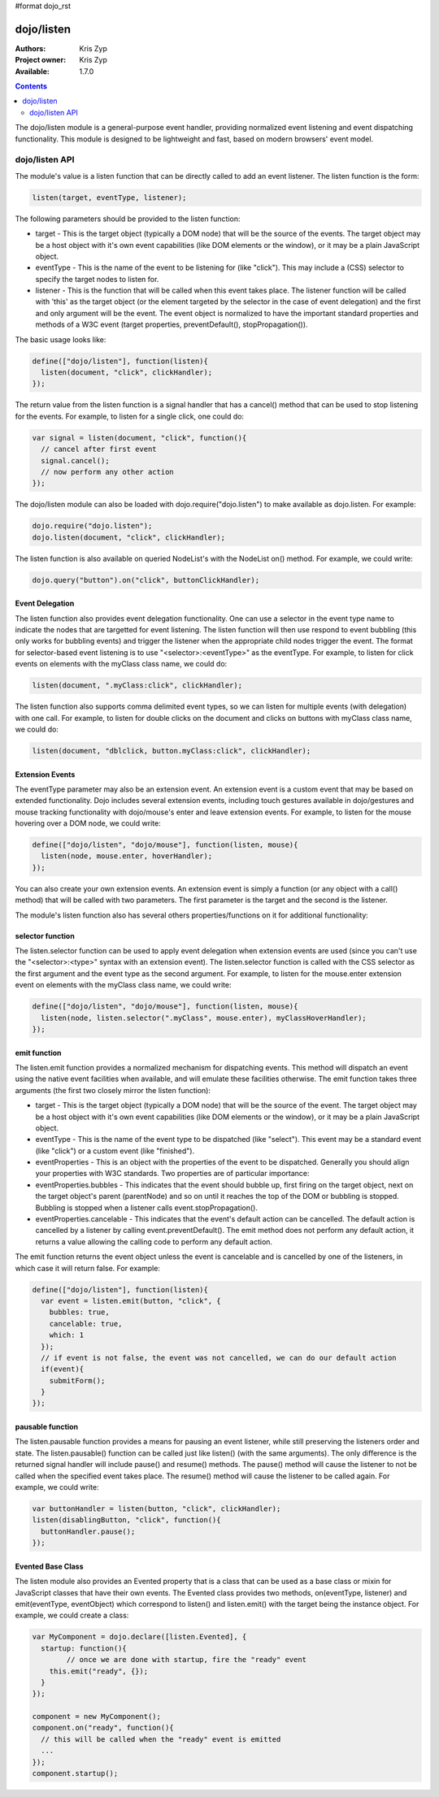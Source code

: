 #format dojo_rst

dojo/listen
===========

:Authors: Kris Zyp
:Project owner: Kris Zyp
:Available: 1.7.0

.. contents::
  :depth: 2

The dojo/listen module is a general-purpose event handler, providing normalized event listening and event dispatching functionality. This module is designed to be lightweight and fast, based on modern browsers' event model.

===============
dojo/listen API
===============

The module's value is a listen function that can be directly called to add an event listener. The listen function is the form:

.. code-block :: javascript

  listen(target, eventType, listener);

The following parameters should be provided to the listen function:

* target - This is the target object (typically a DOM node) that will be the source of the events. The target object may be a host object with it's own event capabilities (like DOM elements or the window), or it may be a plain JavaScript object.
* eventType - This is the name of the event to be listening for (like "click"). This may include a (CSS) selector to specify the target nodes to listen for.
* listener - This is the function that will be called when this event takes place. The listener function will be called with 'this' as the target object (or the element targeted by the selector in the case of event delegation) and the first and only argument will be the event. The event object is normalized to have the important standard properties and methods of a W3C event (target properties, preventDefault(), stopPropagation()).

The basic usage looks like:

.. code-block :: javascript

  define(["dojo/listen"], function(listen){
    listen(document, "click", clickHandler);
  });

The return value from the listen function is a signal handler that has a cancel() method that can be used to stop listening for the events. For example, to listen for a single click, one could do:

.. code-block :: javascript

  var signal = listen(document, "click", function(){
    // cancel after first event
    signal.cancel();
    // now perform any other action
  });

The dojo/listen module can also be loaded with dojo.require("dojo.listen") to make available as dojo.listen. For example:

.. code-block :: javascript

  dojo.require("dojo.listen");
  dojo.listen(document, "click", clickHandler);

The listen function is also available on queried NodeList's with the NodeList on() method. For example, we could write:

.. code-block :: javascript
  
  dojo.query("button").on("click", buttonClickHandler);

Event Delegation
----------------
The listen function also provides event delegation functionality. One can use a selector in the event type name to indicate the nodes that are targetted for event listening. The listen function will then use respond to event bubbling (this only works for bubbling events) and trigger the listener when the appropriate child nodes trigger the event. The format for  selector-based event listening is to use "<selector>:<eventType>" as the eventType. For example, to listen for click events on elements with the myClass class name, we could do:

.. code-block :: javascript

  listen(document, ".myClass:click", clickHandler);

The listen function also supports comma delimited event types, so we can listen for multiple events (with delegation) with one call. For example, to listen for double clicks on the document and clicks on buttons with myClass class name, we could do:

.. code-block :: javascript

  listen(document, "dblclick, button.myClass:click", clickHandler);

Extension Events
----------------

The eventType parameter may also be an extension event. An extension event is a custom event that may be based on extended functionality. Dojo includes several extension events, including touch gestures available in dojo/gestures and mouse tracking functionality with dojo/mouse's enter and leave extension events. For example, to listen for the mouse hovering over a DOM node, we could write:

.. code-block :: javascript

  define(["dojo/listen", "dojo/mouse"], function(listen, mouse){
    listen(node, mouse.enter, hoverHandler);
  });

You can also create your own extension events. An extension event is simply a function (or any object with a call() method) that will be called with two parameters. The first parameter is the target and the second is the listener.

The module's listen function also has several others properties/functions on it for additional functionality:

selector function
-----------------

The listen.selector function can be used to apply event delegation when extension events are used (since you can't use the "<selector>:<type>" syntax with an extension event). The listen.selector function is called with the CSS selector as the first argument and the event type as the second argument. For example, to listen for the mouse.enter extension event on elements with the myClass class name, we could write:

.. code-block :: javascript

  define(["dojo/listen", "dojo/mouse"], function(listen, mouse){
    listen(node, listen.selector(".myClass", mouse.enter), myClassHoverHandler);
  });

emit function
-----------------

The listen.emit function provides a normalized mechanism for dispatching events. This method will dispatch an event using the native event facilities when available, and will emulate these facilities otherwise. The emit function takes three arguments (the first two closely mirror the listen function):

* target - This is the target object (typically a DOM node) that will be the source of the event. The target object may be a host object with it's own event capabilities (like DOM elements or the window), or it may be a plain JavaScript object.
* eventType - This is the name of the event type to be dispatched (like "select"). This event may be a standard event (like "click") or a custom event (like "finished").
* eventProperties - This is an object with the properties of the event to be dispatched. Generally you should align your properties with W3C standards. Two properties are of particular importance:

* eventProperties.bubbles - This indicates that the event should bubble up, first firing on the target object, next on the target object's parent (parentNode) and so on until it reaches the top of the DOM or bubbling is stopped. Bubbling is stopped when a listener calls event.stopPropagation().
* eventProperties.cancelable - This indicates that the event's default action can be cancelled. The default action is cancelled by a listener by calling event.preventDefault(). The emit method does not perform any default action, it returns a value allowing the calling code to perform any default action.

The emit function returns the event object unless the event is cancelable and is cancelled by one of the listeners, in which case it will return false. For example:

.. code-block :: javascript

  define(["dojo/listen"], function(listen){
    var event = listen.emit(button, "click", {
      bubbles: true,
      cancelable: true,
      which: 1
    });
    // if event is not false, the event was not cancelled, we can do our default action
    if(event){
      submitForm();
    }
  });

pausable function
-----------------

The listen.pausable function provides a means for pausing an event listener, while still preserving the listeners order and state. The listen.pausable() function can be called just like listen() (with the same arguments). The only difference is the returned signal handler will include pause() and resume() methods. The pause() method will cause the listener to not be called when the specified event takes place. The resume() method will cause the listener to be called again. For example, we could write:

.. code-block :: javascript

  var buttonHandler = listen(button, "click", clickHandler);
  listen(disablingButton, "click", function(){
    buttonHandler.pause();
  });

Evented Base Class
------------------

The listen module also provides an Evented property that is a class that can be used as a base class or mixin for JavaScript classes that have their own events. The Evented class provides two methods, on(eventType, listener) and emit(eventType, eventObject) which correspond to listen() and listen.emit() with the target being the instance object. For example, we could create a class:

.. code-block :: javascript

  var MyComponent = dojo.declare([listen.Evented], {
    startup: function(){
	  // once we are done with startup, fire the "ready" event
      this.emit("ready", {});
    }
  });

  component = new MyComponent();
  component.on("ready", function(){
    // this will be called when the "ready" event is emitted
    ...
  });
  component.startup();
